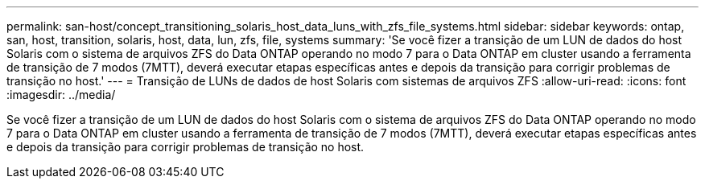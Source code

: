 ---
permalink: san-host/concept_transitioning_solaris_host_data_luns_with_zfs_file_systems.html 
sidebar: sidebar 
keywords: ontap, san, host, transition, solaris, host, data, lun, zfs, file, systems 
summary: 'Se você fizer a transição de um LUN de dados do host Solaris com o sistema de arquivos ZFS do Data ONTAP operando no modo 7 para o Data ONTAP em cluster usando a ferramenta de transição de 7 modos (7MTT), deverá executar etapas específicas antes e depois da transição para corrigir problemas de transição no host.' 
---
= Transição de LUNs de dados de host Solaris com sistemas de arquivos ZFS
:allow-uri-read: 
:icons: font
:imagesdir: ../media/


[role="lead"]
Se você fizer a transição de um LUN de dados do host Solaris com o sistema de arquivos ZFS do Data ONTAP operando no modo 7 para o Data ONTAP em cluster usando a ferramenta de transição de 7 modos (7MTT), deverá executar etapas específicas antes e depois da transição para corrigir problemas de transição no host.
